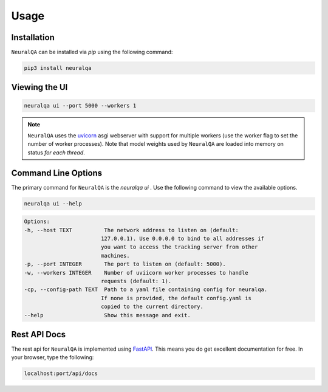 Usage
=============

Installation
*******************

``NeuralQA``  can be installed via `pip` using the following command:

.. code-block:: shell

    pip3 install neuralqa


Viewing the UI
**************************************************
 
.. code-block:: shell

    neuralqa ui --port 5000 --workers 1


.. note::
  ``NeuralQA`` uses the `uvicorn <https://www.uvicorn.org/deployment/>`_ asgi webserver with support for multiple workers (use the worker flag to set the number of worker processes). Note that model weights used by ``NeuralQA`` are loaded into memory on status *for each thread*.

.. image:: https://raw.githubusercontent.com/victordibia/neuralqa/master/docs/images/manual.jpg
  :width: 100%
  :alt: NeuralQA User Interface Screenshot 



Command Line Options
*********************************

The primary command for ``NeuralQA``  is the `neuralqa ui` .  Use the following command to view the available options.

.. code-block:: shell

    neuralqa ui --help

.. code-block:: shell

    Options:
    -h, --host TEXT          The network address to listen on (default:
                            127.0.0.1). Use 0.0.0.0 to bind to all addresses if
                            you want to access the tracking server from other
                            machines.
    -p, --port INTEGER       The port to listen on (default: 5000).
    -w, --workers INTEGER    Number of uviicorn worker processes to handle
                            requests (default: 1).
    -cp, --config-path TEXT  Path to a yaml file containing config for neuralqa.
                            If none is provided, the default config.yaml is
                            copied to the current directory.
    --help                   Show this message and exit.

    


Rest API Docs
**************************************************

The rest api for ``NeuralQA`` is implemented using `FastAPI <https://fastapi.tiangolo.com/>`_. This means you do get excellent documentation for free. In your browser, type the following:


.. code-block:: shell

    localhost:port/api/docs


 
